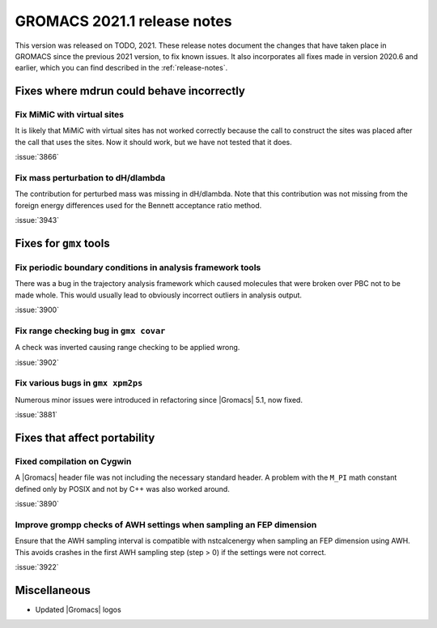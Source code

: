 GROMACS 2021.1 release notes
----------------------------

This version was released on TODO, 2021. These release notes
document the changes that have taken place in GROMACS since the
previous 2021 version, to fix known issues. It also incorporates all
fixes made in version 2020.6 and earlier, which you can find described
in the :ref:`release-notes`.

.. Note to developers!
   Please use """"""" to underline the individual entries for fixed issues in the subfolders,
   otherwise the formatting on the webpage is messed up.
   Also, please use the syntax :issue:`number` to reference issues on GitLab, without the
   a space between the colon and number!

Fixes where mdrun could behave incorrectly
^^^^^^^^^^^^^^^^^^^^^^^^^^^^^^^^^^^^^^^^^^^^^^^^

Fix MiMiC with virtual sites
""""""""""""""""""""""""""""""""""""""""""""""""""""""""""""

It is likely that MiMiC with virtual sites has not worked
correctly because the call to construct the sites was placed
after the call that uses the sites. Now it should work, but we have not tested that it does.

:issue:`3866`

Fix mass perturbation to dH/dlambda
"""""""""""""""""""""""""""""""""""

The contribution for perturbed mass was missing in dH/dlambda.
Note that this contribution was not missing from the foreign energy
differences used for the Bennett acceptance ratio method.

:issue:`3943`

Fixes for ``gmx`` tools
^^^^^^^^^^^^^^^^^^^^^^^

Fix periodic boundary conditions in analysis framework tools
""""""""""""""""""""""""""""""""""""""""""""""""""""""""""""

There was a bug in the trajectory analysis framework which caused
molecules that were broken over PBC not to be made whole. This would
usually lead to obviously incorrect outliers in analysis output.

:issue:`3900`

Fix range checking bug in ``gmx covar``
"""""""""""""""""""""""""""""""""""""""

A check was inverted causing range checking to be applied wrong.

:issue:`3902`

Fix various bugs in ``gmx xpm2ps``
""""""""""""""""""""""""""""""""""

Numerous minor issues were introduced in refactoring since
|Gromacs| 5.1, now fixed.

:issue:`3881`

Fixes that affect portability
^^^^^^^^^^^^^^^^^^^^^^^^^^^^^

Fixed compilation on Cygwin
"""""""""""""""""""""""""""

A |Gromacs| header file was not including the necessary standard
header. A problem with the ``M_PI`` math constant defined only by
POSIX and not by C++ was also worked around.

:issue:`3890`

Improve grompp checks of AWH settings when sampling an FEP dimension
""""""""""""""""""""""""""""""""""""""""""""""""""""""""""""""""""""

Ensure that the AWH sampling interval is compatible with nstcalcenergy
when sampling an FEP dimension using AWH. This avoids crashes in the
first AWH sampling step (step > 0) if the settings were not correct.

:issue:`3922`

Miscellaneous
^^^^^^^^^^^^^
* Updated |Gromacs| logos
